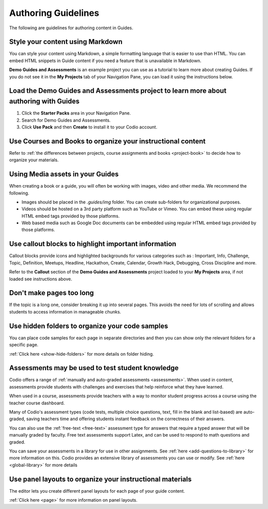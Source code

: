 .. meta::
   :description: Guidelines for authoring content in Guides.

Authoring Guidelines
====================

The following are guidelines for authoring content in Guides.


Style your content using Markdown
*********************************
You can style your content using Markdown, a simple formatting language that is easier to use than HTML. You can embed HTML snippets in Guide content if you need a feature that is unavailable in Markdown.

**Demo Guides and Assessments** is an example project you can use as a tutorial to learn more about creating Guides. If you do not see it in the **My Projects** tab of your Navigation Pane, you can load it using the instructions below.

Load the **Demo Guides and Assessments** project to learn more about authoring with Guides
******************************************************************************************
1. Click the **Starter Packs** area in your Navigation Pane.
2. Search for Demo Guides and Assessments.
3. Click **Use Pack** and then **Create** to install it to your Codio account.

Use Courses and Books to organize your instructional content
************************************************************
Refer to :ref:`the differences between projects, course assignments and books <project-book>` to decide how to organize your materials.

Using Media assets in your Guides
*********************************
When creating a book or a guide, you will often be working with images, video and other media. We recommend the following.

- Images should be placed in the `.guides/img` folder. You can create sub-folders for organizational purposes.
- Videos should be hosted on a 3rd party platform such as YouTube or Vimeo. You can embed these using regular HTML embed tags provided by those platforms.
- Web based media such as Google Doc documents can be embedded using regular HTML embed tags provided by those platforms.

Use callout blocks to highlight important information
*****************************************************
Callout blocks provide icons and highlighted backgrounds for various categories such as : Important, Info, Challenge, Topic, Definition, Meetups, Headline, Hackathon, Create, Calendar, Growth Hack, Debugging, Cross Discipline and more.

Refer to the **Callout** section of the **Demo Guides and Assessments** project loaded to your **My Projects** area, if not loaded see instructions above.

Don't make pages too long
*************************
If the topic is a long one, consider breaking it up into several pages. This avoids the need for lots of scrolling and allows students to access information in manageable chunks.

Use hidden folders to organize your code samples
************************************************
You can place code samples for each page in separate directories and then you can show only the relevant folders for a specific page.

:ref:`Click here <show-hide-folders>` for more details on folder hiding.

Assessments may be used to test student knowledge
*************************************************
Codio offers a range of :ref:`manually and auto-graded assessments <assessments>`. When used in content, assessments provide students with challenges and exercises that help reinforce what they have learned.

When used in a course, assessments provide teachers with a way to monitor student progress across a course using the teacher course dashboard.

Many of Codio's assessment types (code tests, multiple choice questions, text, fill in the blank and list-based) are auto-graded, saving teachers time and offering students instant feedback on the correctness of their answers.

You can also use the :ref:`free-text <free-text>` assessment type for answers that require a typed answer that will be manually graded by faculty. Free text assessments support Latex, and can be used to respond to math questions and graded.

You can save your assessments in a library for use in other assignments. See :ref:`here <add-questions-to-library>` for more information on this. Codio provides an extensive library of assessments you can use or modify. See :ref:`here <global-library>` for more details

Use panel layouts to organize your instructional materials
**********************************************************
The editor lets you create different panel layouts for each page of your guide content.

:ref:`Click here <page>` for more information on panel layouts.
